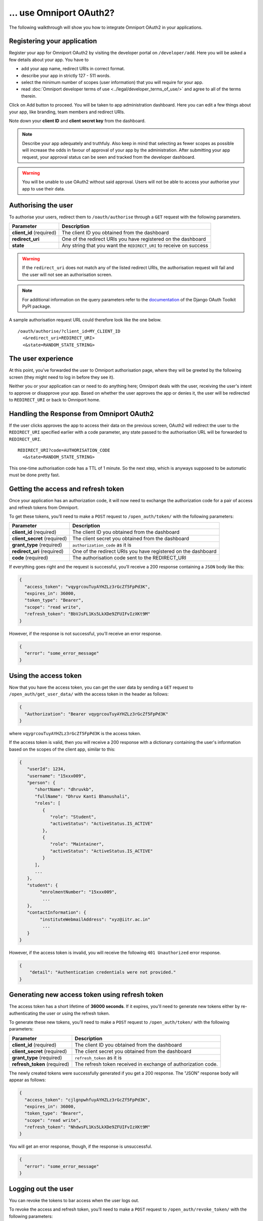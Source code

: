 ... use Omniport OAuth2?
========================

The following walkthrough will show you how to integrate Omniport OAuth2 in 
your applications.

Registering your application
----------------------------

Register your app for Omniport OAuth2 by visiting the developer portal on
``/developer/add``. Here you will be asked a few details about your app. You
have to

- add your app name, redirect URIs in correct format. 
- describe your app in strictly 127 - 511 words. 
- select the minimum number of scopes (user information) that you will require 
  for your app. 
- read 
  :doc:`Omniport developer terms of use <../legal/developer_terms_of_use/>` and
  agree to all of the terms therein.

Click on Add button to proceed. You will be taken to app administration 
dashboard. Here you can edit a few things about your app, like branding, team
members and redirect URIs.

Note down your **client ID** and **client secret key** from the dashboard.

.. note::
  
  Describe your app adequately and truthfuly. Also keep in mind that selecting
  as fewer scopes as possible will increase the odds in favour of approval of
  your app by the administration. After submitting your app request, your
  approval status can be seen and tracked from the developer dashboard.

.. warning::
  You will be unable to use OAuth2 without said approval. Users will not be able
  to access your authorise your app to use their data.

Authorising the user
--------------------

To authorise your users, redirect them to ``/oauth/authorise`` through a ``GET`` 
request with the following parameters.

========================= =====================================================================
Parameter                  Description
========================= =====================================================================
**client_id** (required)   The client ID you obtained from the dashboard
**redirect_uri**           One of the redirect URIs you have registered on the dashboard
**state**                  Any string that you want the ``REDIRECT_URI`` to receive on success
========================= =====================================================================

.. warning::

  If the ``redirect_uri`` does not match any of the listed redirect URIs, the 
  authorisation request will fail and the user will not see an authorisation 
  screen.

.. note::

  For additional information on the query parameters refer to the
  `documentation <https://django-oauth-toolkit.readthedocs.io/en/latest/>`_ of
  the Django OAuth Toolkit PyPI package.

A sample authorisation request URL could therefore look like the one below.

::
  
  /oauth/authorise/?client_id=MY_CLIENT_ID
    <&redirect_uri=REDIRECT_URI>
    <&state=RANDOM_STATE_STRING>

The user experience
-------------------

At this point, you’ve forwarded the user to Omniport authorisation page, where
they will be greeted by the following screen (they might need to log in before
they see it).

.. image:: /_static/gif/oauth.gif
  :target: /
  :align: center
  :alt: OAuth authorisation screen

Neither you or your application can or need to do anything here; Omniport
deals with the user, receiving the user's intent to approve or disapprove your 
app. Based on whether the user approves the app or denies it, the user will be 
redirected to ``REDIRECT_URI`` or back to Omniport home.

Handling the Response from Omniport OAuth2
------------------------------------------

If the user clicks approves the app to access their data on the previous screen, 
OAuth2 will redirect the user to the ``REDIRECT_URI`` specified earlier with a code 
parameter, any state passed to the authorisation URL will be forwarded to 
``REDIRECT_URI``.

::
  
  REDIRECT_URI?code=AUTHORISATION_CODE
    <&state=RANDOM_STATE_STRING>

This one-time authorisation code has a TTL of 1 minute. So the next step, which
is anyways supposed to be automatic must be done pretty fast.

Getting the access and refresh token
------------------------------------

Once your application has an authorization
code, it will now need to exchange the authorization code for a pair of access
and refresh tokens from Omniport.

To get these tokens, you’ll need to make a ``POST`` request to 
``/open_auth/token/`` with the following parameters:

============================= ===============================================================
Parameter                      Description
============================= ===============================================================
**client_id** (required)       The client ID you obtained from the dashboard
**client_secret** (required)   The client secret you obtained from the dashboard
**grant_type** (required)      ``authorization_code`` as it is
**redirect_uri** (required)    One of the redirect URIs you have registered on the dashboard
**code** (required)            The authorisation code sent to the REDIRECT_URI
============================= ===============================================================

If everything goes right and the request is successful, you’ll receive a 200
response containing a ``JSON`` body like this: 

.. code-block:: json

  {
    "access_token": "vqygrcouTuyAYHZLz3rGcZf5FpPd3K",
    "expires_in": 36000,
    "token_type": "Bearer",
    "scope": "read write",
    "refresh_token": "BbVJsFL1Ks5LkXDe9ZFUIFvIzXKt9M"
  }

However, if the response is not successful, you’ll receive an error response.

.. code-block:: json

  {
    "error": "some_error_message"
  }

Using the access token
----------------------

Now that you have the access token, you can get the user data by sending a
``GET`` request to ``/open_auth/get_user_data/`` with the access token in the
header as follows:

.. code-block:: json

  {
    "Authorization": "Bearer vqygrcouTuyAYHZLz3rGcZf5FpPd3K"
  }

where ``vqygrcouTuyAYHZLz3rGcZf5FpPd3K`` is the access token.

If the access token is valid, then you will receive a 200 response
with a dictionary containing the user's information based on the scopes
of the client app, similar to this:

.. code-block:: json

    {
       "userId": 1234,
       "username": "15xxx009",
       "person": {
          "shortName": "dhruvkb",
          "fullName": "Dhruv Kanti Bhanushali",
          "roles": [
             {
                "role": "Student",
                "activeStatus": "ActiveStatus.IS_ACTIVE"
             },
             {
                "role": "Maintainer",
                "activeStatus": "ActiveStatus.IS_ACTIVE"
             }
          ],
          ...
       },
       "student": {
            "enrolmentNumber": "15xxx009",
             ...
       },
       "contactInformation": {
            "instituteWebmailAddress": "xyz@iitr.ac.in"
             ...
       }
    }

However, if the access token is invalid, you will receive the following ``401 Unauthorized`` error response.

.. code-block::

    {
        "detail": "Authentication credentials were not provided."
    }

Generating new access token using refresh token
------------------------------------

The access token has a short lifetime of **36000 seconds**. If it expires, you'll need to generate new 
tokens either by re-authenticating the user or using the refresh token.

To generate these new tokens, you’ll need to make a ``POST`` request to 
``/open_auth/token/`` with the following parameters:

============================= ===============================================================
Parameter                      Description
============================= ===============================================================
**client_id** (required)       The client ID you obtained from the dashboard
**client_secret** (required)   The client secret you obtained from the dashboard
**grant_type** (required)      ``refresh_token`` as it is
**refresh_token** (required)   The refresh token received in exchange of authorization code.
============================= ===============================================================

The newly created tokens were successfully generated if you get a 200 response. The "JSON" response body will appear as follows:

.. code-block:: json

  {
    "access_token": "cjlgnpwhfuyAYHZLz3rGcZf5FpPd3K",
    "expires_in": 36000,
    "token_type": "Bearer",
    "scope": "read write",
    "refresh_token": "NhdwsFL1Ks5LkXDe9ZFUIFvIzXKt9M"
  }

You will get an error response, though, if the response is unsuccessful.

.. code-block:: json

  {
    "error": "some_error_message"
  }

Logging out the user
------------------------------------

You can revoke the tokens to bar access when the user logs out.

To revoke the access and refresh token,  you’ll need to make a ``POST`` request to ``/open_auth/revoke_token/`` 
with the following parameters:

============================== ===============================================================
Parameter                      Description
============================== ===============================================================
**client_id** (required)       The client ID you obtained from the dashboard
**client_secret** (required)   The client secret you obtained from the dashboard
**token** (required)           The access/refresh token you wish to revoke
**token_type_hint** (required) ``access_token`` or ``refresh_token``
============================== ===============================================================

Future plans
------------

As of now the OAuth2 flow supports only the ``authorisation_code`` grant type
in the flow. This will eventually be expanded to support most if not all of the
multitude of flows backed by the OAuth2 specification.

Further reading
---------------

You should read the `official OAuth docs
<https://www.oauth.com/oauth2-servers/server-side-apps/example-flow/>`_ for more
theoretical information on OAuth2 and its many loosely-regulated forms.

For additional information on the parameters refer to the `documentation
<https://django-oauth-toolkit.readthedocs.io/en/latest/>`_ of the Django OAuth
Toolkit PyPI package.